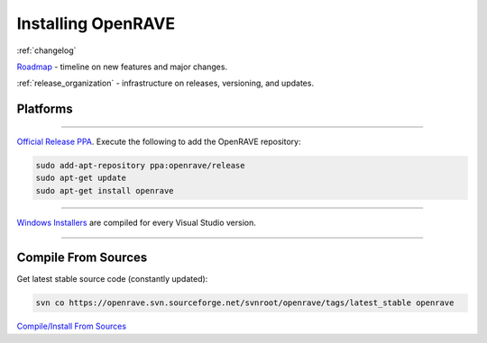 .. _install:

Installing OpenRAVE
===================

:ref:`changelog`

`Roadmap <https://sourceforge.net/apps/trac/openrave/roadmap>`_ - timeline on new features and major changes.

:ref:`release_organization` - infrastructure on releases, versioning, and updates.

Platforms
---------

~~~~

.. image:: ../images/linux_ubuntu_logo.png
  :height: 96

`Official Release PPA <https://launchpad.net/~openrave/+archive/release>`_. Execute the following to add the OpenRAVE repository:

.. code-block:: bash
   
  sudo add-apt-repository ppa:openrave/release
  sudo apt-get update
  sudo apt-get install openrave

~~~~

.. image:: ../images/windows_logo.png
  :height: 96

`Windows Installers <http://sourceforge.net/projects/openrave/files/latest_stable>`_ are compiled for every Visual Studio version.

~~~~

Compile From Sources
--------------------

Get latest stable source code (constantly updated):

.. code-block:: bash

  svn co https://openrave.svn.sourceforge.net/svnroot/openrave/tags/latest_stable openrave

`Compile/Install From Sources <../coreapihtml/installation.html>`_
